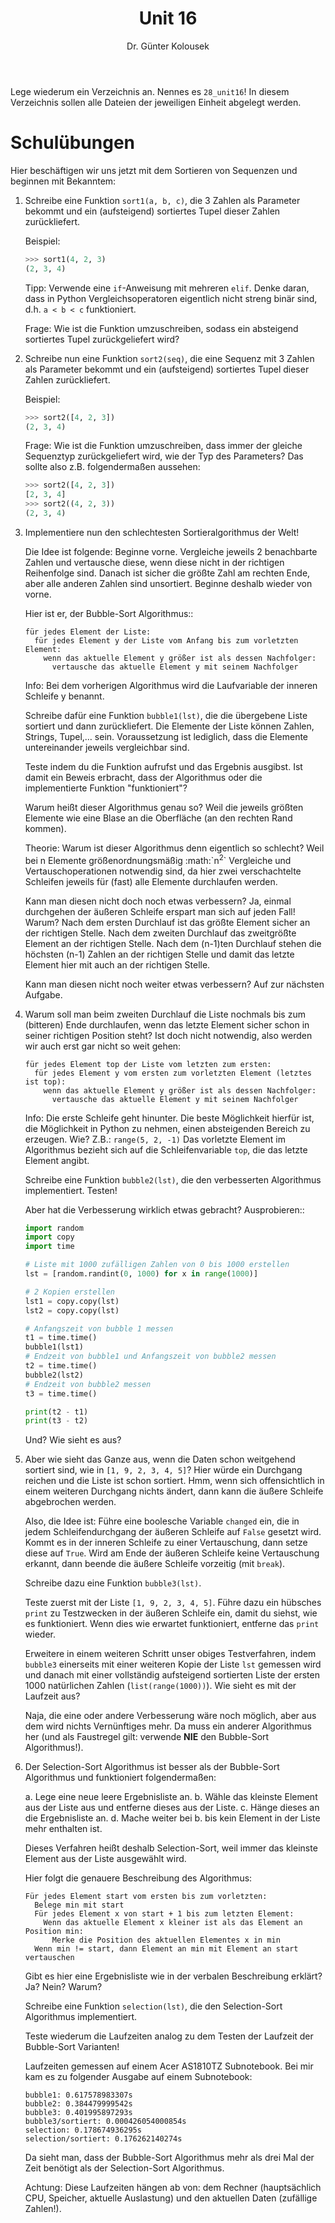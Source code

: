 
#+TITLE: Unit 16
#+AUTHOR: Dr. Günter Kolousek

#+OPTIONS: texht:t toc:nil
#+LATEX_CLASS: koma-article
#+LATEX_CLASS_OPTIONS: [parskip=half]
#+LATEX_HEADER:
#+LATEX_HEADER_EXTRA:

Lege wiederum ein Verzeichnis an. Nennes es =28_unit16=! In diesem Verzeichnis
sollen alle Dateien der jeweiligen Einheit abgelegt werden.

* Schulübungen

Hier beschäftigen wir uns jetzt mit dem Sortieren von Sequenzen und
beginnen mit Bekanntem:

1. Schreibe eine Funktion =sort1(a, b, c)=, die 3 Zahlen als Parameter
   bekommt und ein (aufsteigend) sortiertes Tupel dieser Zahlen zurückliefert.

   Beispiel:

   #+BEGIN_SRC python
   >>> sort1(4, 2, 3)
   (2, 3, 4)
   #+END_SRC

   Tipp: Verwende eine =if=-Anweisung mit mehreren =elif=. Denke daran,
   dass in Python Vergleichsoperatoren eigentlich nicht streng binär
   sind, d.h. =a < b < c= funktioniert.
     
   Frage: Wie ist die Funktion umzuschreiben, sodass ein absteigend sortiertes
   Tupel zurückgeliefert wird?

2. Schreibe nun eine Funktion =sort2(seq)=, die eine Sequenz mit 3 Zahlen
   als Parameter bekommt und ein (aufsteigend) sortiertes Tupel dieser
   Zahlen zurückliefert.

   Beispiel:

   #+BEGIN_SRC python
   >>> sort2([4, 2, 3])
   (2, 3, 4)
   #+END_SRC

   Frage: Wie ist die Funktion umzuschreiben, dass immer der gleiche Sequenztyp
   zurückgeliefert wird, wie der Typ des Parameters? Das sollte also
   z.B. folgendermaßen aussehen:

   #+BEGIN_SRC python
   >>> sort2([4, 2, 3])
   [2, 3, 4]
   >>> sort2((4, 2, 3))
   (2, 3, 4)   
   #+END_SRC

3. Implementiere nun den schlechtesten Sortieralgorithmus der Welt!

   Die Idee ist folgende: Beginne vorne. Vergleiche jeweils 2
   benachbarte Zahlen und vertausche diese, wenn diese nicht in der
   richtigen Reihenfolge sind. Danach ist sicher die größte Zahl am
   rechten Ende, aber alle anderen Zahlen sind unsortiert. Beginne
   deshalb wieder von vorne.

   Hier ist er, der Bubble-Sort Algorithmus::

   #+BEGIN_EXAMPLE
   für jedes Element der Liste:
     für jedes Element y der Liste vom Anfang bis zum vorletzten Element:
       wenn das aktuelle Element y größer ist als dessen Nachfolger:
         vertausche das aktuelle Element y mit seinem Nachfolger
   #+END_EXAMPLE

   Info: Bei dem vorherigen Algorithmus wird die Laufvariable der inneren
   Schleife y benannt.

   Schreibe dafür eine Funktion =bubble1(lst)=, die die übergebene Liste
   sortiert und dann zurückliefert. Die Elemente der Liste können Zahlen,
   Strings, Tupel,... sein. Voraussetzung ist lediglich, dass die Elemente
   untereinander jeweils vergleichbar sind.

   Teste indem du die Funktion aufrufst und das Ergebnis ausgibst. Ist
   damit ein Beweis erbracht, dass der Algorithmus oder die implementierte
   Funktion "funktioniert"?

   Warum heißt dieser Algorithmus genau so? Weil die jeweils größten
   Elemente wie eine Blase an die Oberfläche (an den rechten Rand kommen).

   Theorie: Warum ist dieser Algorithmus denn eigentlich so schlecht? Weil bei
   n Elemente größenordnungsmäßig :math:`n^2` Vergleiche und
   Vertauschoperationen notwendig sind, da hier zwei verschachtelte Schleifen
   jeweils für (fast) alle Elemente durchlaufen werden.

   Kann man diesen nicht doch noch etwas verbessern? Ja, einmal
   durchgehen der äußeren Schleife erspart man sich auf jeden Fall!
   Warum?  Nach dem ersten Durchlauf ist das größte Element sicher an
   der richtigen Stelle. Nach dem zweiten Durchlauf das zweitgrößte
   Element an der richtigen Stelle. Nach dem (n-1)ten Durchlauf
   stehen die höchsten (n-1) Zahlen an der richtigen Stelle und
   damit das letzte Element hier mit auch an der richtigen Stelle.
   
   Kann man diesen nicht noch weiter etwas verbessern? Auf zur nächsten Aufgabe.

4. Warum soll man beim zweiten Durchlauf die Liste nochmals bis zum (bitteren)
   Ende durchlaufen, wenn das letzte Element sicher schon in seiner richtigen
   Position steht? Ist doch nicht notwendig, also werden wir auch erst
   gar nicht so weit gehen:

   #+BEGIN_EXAMPLE
   für jedes Element top der Liste vom letzten zum ersten:
     für jedes Element y vom ersten zum vorletzten Element (letztes ist top):
       wenn das aktuelle Element y größer ist als dessen Nachfolger:
         vertausche das aktuelle Element y mit seinem Nachfolger
   #+END_EXAMPLE

   Info: Die erste Schleife geht hinunter. Die beste Möglichkeit hierfür
   ist, die Möglichkeit in Python zu nehmen, einen absteigenden
   Bereich zu erzeugen. Wie? Z.B.: =range(5, 2, -1)=
   Das vorletzte Element im Algorithmus bezieht sich auf die
   Schleifenvariable =top=, die das letzte Element angibt.

   Schreibe eine Funktion =bubble2(lst)=, die den verbesserten
   Algorithmus implementiert. Testen!

   Aber hat die Verbesserung wirklich etwas gebracht? Ausprobieren::

   #+BEGIN_SRC python
   import random
   import copy
   import time
   
   # Liste mit 1000 zufälligen Zahlen von 0 bis 1000 erstellen
   lst = [random.randint(0, 1000) for x in range(1000)]
   
   # 2 Kopien erstellen
   lst1 = copy.copy(lst)
   lst2 = copy.copy(lst)
   
   # Anfangszeit von bubble 1 messen
   t1 = time.time()
   bubble1(lst1)
   # Endzeit von bubble1 und Anfangszeit von bubble2 messen
   t2 = time.time()
   bubble2(lst2)
   # Endzeit von bubble2 messen
   t3 = time.time()
   
   print(t2 - t1)
   print(t3 - t2)   
   #+END_SRC

   Und? Wie sieht es aus?

5. Aber wie sieht das Ganze aus, wenn die Daten schon weitgehend sortiert
   sind, wie in =[1, 9, 2, 3, 4, 5]=? Hier würde ein Durchgang reichen
   und die Liste ist schon sortiert. Hmm, wenn sich offensichtlich in
   einem weiteren Durchgang nichts ändert, dann kann die äußere
   Schleife abgebrochen werden.

   Also, die Idee ist: Führe eine boolesche Variable =changed= ein,
   die in jedem Schleifendurchgang der äußeren Schleife auf =False=
   gesetzt wird. Kommt es in der inneren Schleife zu einer Vertauschung,
   dann setze diese auf =True=. Wird am Ende der äußeren Schleife
   keine Vertauschung erkannt, dann beende die äußere Schleife vorzeitig
   (mit =break=).

   Schreibe dazu eine Funktion =bubble3(lst)=.
   
   Teste zuerst mit der Liste =[1, 9, 2, 3, 4, 5]=. Führe dazu ein
   hübsches =print= zu Testzwecken in der äußeren Schleife ein, damit
   du siehst, wie es funktioniert. Wenn dies wie erwartet funktioniert,
   entferne das =print= wieder.

   Erweitere in einem weiteren Schritt unser obiges Testverfahren,
   indem =bubble3= einerseits mit einer weiteren Kopie der Liste
   =lst= gemessen wird und danach mit einer vollständig aufsteigend
   sortierten Liste der ersten 1000 natürlichen Zahlen
   (=list(range(1000))=). Wie sieht es mit der Laufzeit aus?

   Naja, die eine oder andere Verbesserung wäre noch möglich, aber aus dem wird
   nichts Vernünftiges mehr. Da muss ein anderer Algorithmus her (und als
   Faustregel gilt: verwende *NIE* den Bubble-Sort Algorithmus!).

6. Der Selection-Sort Algorithmus ist besser als der Bubble-Sort Algorithmus
   und funktioniert folgendermaßen:

   a. Lege eine neue leere Ergebnisliste an.
   b. Wähle das kleinste Element aus der Liste aus und entferne dieses aus der
      Liste.
   c. Hänge dieses an die Ergebnisliste an.
   d. Mache weiter bei b. bis kein Element in der Liste mehr enthalten ist.

   Dieses Verfahren heißt deshalb Selection-Sort, weil immer das kleinste
   Element aus der Liste ausgewählt wird.

   Hier folgt die genauere Beschreibung des Algorithmus:

   #+BEGIN_EXAMPLE
   Für jedes Element start vom ersten bis zum vorletzten:
     Belege min mit start
     Für jedes Element x von start + 1 bis zum letzten Element:
       Wenn das aktuelle Element x kleiner ist als das Element an Position min:
         Merke die Position des aktuellen Elementes x in min
     Wenn min != start, dann Element an min mit Element an start vertauschen
   #+END_EXAMPLE

   Gibt es hier eine Ergebnisliste wie in der verbalen Beschreibung erklärt?
   Ja? Nein? Warum?

   Schreibe eine Funktion =selection(lst)=, die den Selection-Sort
   Algorithmus implementiert.

   Teste wiederum die Laufzeiten analog zu dem Testen der Laufzeit der
   Bubble-Sort Varianten!

   Laufzeiten gemessen auf einem Acer AS1810TZ Subnotebook. Bei mir kam es zu
   folgender Ausgabe auf einem Subnotebook:

   #+BEGIN_EXAMPLE
   bubble1: 0.617578983307s
   bubble2: 0.384479999542s
   bubble3: 0.401995897293s
   bubble3/sortiert: 0.000426054000854s
   selection: 0.178674936295s
   selection/sortiert: 0.176262140274s
   #+END_EXAMPLE

   Da sieht man, dass der Bubble-Sort Algorithmus mehr als drei Mal
   der Zeit benötigt als der Selection-Sort Algorithmus.
   
   Achtung: Diese Laufzeiten hängen ab von: dem Rechner (hauptsächlich CPU,
   Speicher, aktuelle Auslastung) und den aktuellen Daten
   (zufällige Zahlen!).
